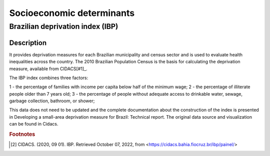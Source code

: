 Socioeconomic determinants
=====

Brazilian deprivation index (IBP)
--------------------------------

Description
^^^^^^^^^^^

It provides deprivation measures for each Brazilian municipality and census sector and is used to evaluate health inequalities across the country. The 2010 Brazilian Population Census is the basis for calculating the deprivation measure, available from CIDACS[#1]_. 

The IBP index combines three factors: 

1 - the percentage of families with income per capita below half of the minimum wage; 
2 - the percentage of illiterate people older than 7 years old; 
3 - the percentage of people without adequate access to drinkable water, sewage, garbage collection, bathroom, or shower;

This data does not need to be updated and the complete documentation about the construction of the index is presented in Developing a small-area deprivation measure for Brazil: Technical report. The original data source and visualization can be found in Cidacs.

.. rubric:: Footnotes

.. [#1] CIDACS. (2020, 09 01). IBP. Retrieved October 07, 2022, from <https://cidacs.bahia.fiocruz.br/ibp/painel/>
